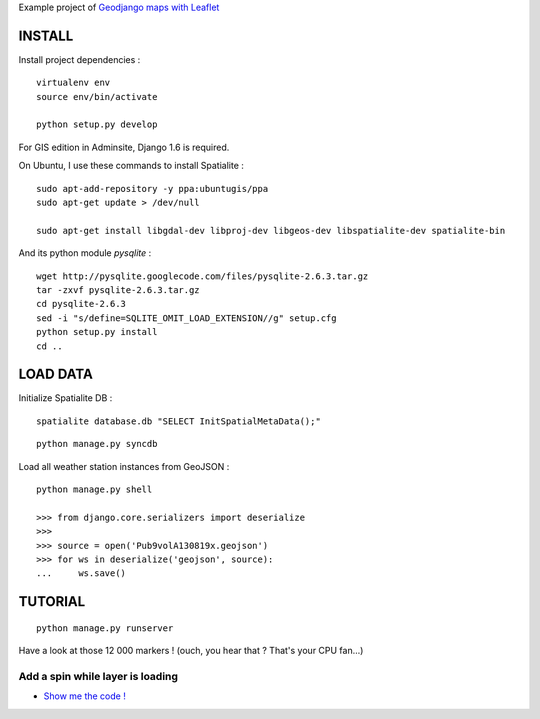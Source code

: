 Example project of `Geodjango maps with Leaflet <http://blog.mathieu-leplatre.info/geodjango-maps-with-leaflet.html>`_

=======
INSTALL
=======

Install project dependencies :

::

    virtualenv env
    source env/bin/activate

    python setup.py develop


For GIS edition in Adminsite, Django 1.6 is required.

On Ubuntu, I use these commands to install Spatialite :

::

    sudo apt-add-repository -y ppa:ubuntugis/ppa
    sudo apt-get update > /dev/null

    sudo apt-get install libgdal-dev libproj-dev libgeos-dev libspatialite-dev spatialite-bin

And its python module *pysqlite* :

::

    wget http://pysqlite.googlecode.com/files/pysqlite-2.6.3.tar.gz
    tar -zxvf pysqlite-2.6.3.tar.gz
    cd pysqlite-2.6.3
    sed -i "s/define=SQLITE_OMIT_LOAD_EXTENSION//g" setup.cfg
    python setup.py install
    cd ..


=========
LOAD DATA
=========

Initialize Spatialite DB :

::

    spatialite database.db "SELECT InitSpatialMetaData();"

::

    python manage.py syncdb


Load all weather station instances from GeoJSON :

::

    python manage.py shell

    >>> from django.core.serializers import deserialize
    >>>
    >>> source = open('Pub9volA130819x.geojson')
    >>> for ws in deserialize('geojson', source):
    ...     ws.save()


========
TUTORIAL
========

::

    python manage.py runserver


Have a look at those 12 000 markers ! (ouch, you hear that ? That's your CPU fan...)


Add a spin while layer is loading
---------------------------------

* `Show me the code ! <https://github.com/leplatrem/django-leaflet-geojson/pull/1/files>`_


